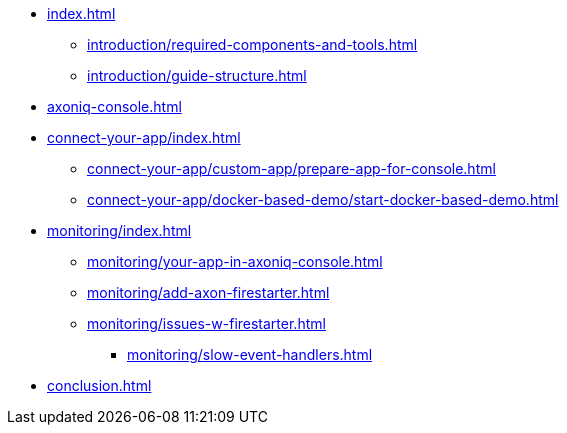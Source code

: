 * xref:index.adoc[]
** xref:introduction/required-components-and-tools.adoc[]
** xref:introduction/guide-structure.adoc[]

* xref:axoniq-console.adoc[]
* xref:connect-your-app/index.adoc[]
** xref:connect-your-app/custom-app/prepare-app-for-console.adoc[]
** xref:connect-your-app/docker-based-demo/start-docker-based-demo.adoc[]
// ** xref:custom-app/bike-rental-activity-simulator.adoc[]

* xref:monitoring/index.adoc[]
** xref:monitoring/your-app-in-axoniq-console.adoc[]
** xref:monitoring/add-axon-firestarter.adoc[]
** xref:monitoring/issues-w-firestarter.adoc[]
*** xref:monitoring/slow-event-handlers.adoc[]

* xref:conclusion.adoc[]